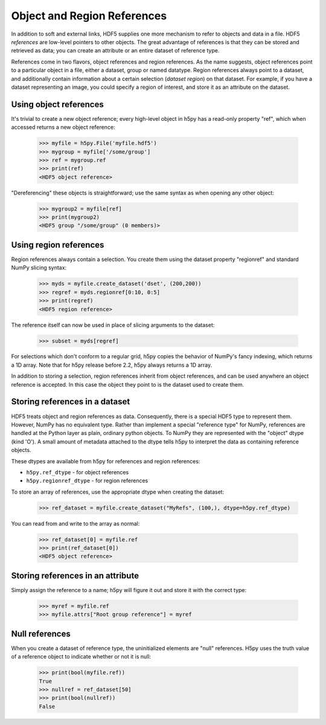.. _refs:

Object and Region References
============================

In addition to soft and external links, HDF5 supplies one more mechanism to
refer to objects and data in a file.  HDF5 *references* are low-level pointers
to other objects.  The great advantage of references is that they can be
stored and retrieved as data; you can create an attribute or an entire dataset
of reference type.

References come in two flavors, object references and region references.
As the name suggests, object references point to a particular object in a file,
either a dataset, group or named datatype.  Region references always point to
a dataset, and additionally contain information about a certain selection
(*dataset region*) on that dataset.  For example, if you have a dataset
representing an image, you could specify a region of interest, and store it
as an attribute on the dataset.


.. _refs_object:

Using object references
-----------------------

It's trivial to create a new object reference; every high-level object
in h5py has a read-only property "ref", which when accessed returns a new
object reference:

    >>> myfile = h5py.File('myfile.hdf5')
    >>> mygroup = myfile['/some/group']
    >>> ref = mygroup.ref
    >>> print(ref)
    <HDF5 object reference>

"Dereferencing" these objects is straightforward; use the same syntax as when
opening any other object:

    >>> mygroup2 = myfile[ref]
    >>> print(mygroup2)
    <HDF5 group "/some/group" (0 members)>

.. _refs_region:

Using region references
-----------------------

Region references always contain a selection.  You create them using the
dataset property "regionref" and standard NumPy slicing syntax:

    >>> myds = myfile.create_dataset('dset', (200,200))
    >>> regref = myds.regionref[0:10, 0:5]
    >>> print(regref)
    <HDF5 region reference>

The reference itself can now be used in place of slicing arguments to the
dataset:

    >>> subset = myds[regref]

For selections which don't conform to a regular grid, h5py copies the behavior
of NumPy's fancy indexing, which returns a 1D array. Note that for h5py release
before 2.2, h5py always returns a 1D array.

In addition to storing a selection, region references inherit from object
references, and can be used anywhere an object reference is accepted.  In this
case the object they point to is the dataset used to create them.

Storing references in a dataset
-------------------------------

HDF5 treats object and region references as data.  Consequently, there is a
special HDF5 type to represent them.  However, NumPy has no equivalent type.
Rather than implement a special "reference type" for NumPy, references are
handled at the Python layer as plain, ordinary python objects.  To NumPy they
are represented with the "object" dtype (kind 'O').  A small amount of
metadata attached to the dtype tells h5py to interpret the data as containing
reference objects.

These dtypes are available from h5py for references and region references:

* ``h5py.ref_dtype`` - for object references
* ``h5py.regionref_dtype`` - for region references

To store an array of references, use the appropriate dtype when creating the
dataset:

    >>> ref_dataset = myfile.create_dataset("MyRefs", (100,), dtype=h5py.ref_dtype)

You can read from and write to the array as normal:

    >>> ref_dataset[0] = myfile.ref
    >>> print(ref_dataset[0])
    <HDF5 object reference>

Storing references in an attribute
----------------------------------

Simply assign the reference to a name; h5py will figure it out and store it
with the correct type:

    >>> myref = myfile.ref
    >>> myfile.attrs["Root group reference"] = myref

Null references
---------------

When you create a dataset of reference type, the uninitialized elements are
"null" references.  H5py uses the truth value of a reference object to
indicate whether or not it is null:

    >>> print(bool(myfile.ref))
    True
    >>> nullref = ref_dataset[50]
    >>> print(bool(nullref))
    False
